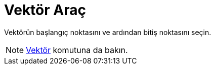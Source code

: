 = Vektör Araç
ifdef::env-github[:imagesdir: /tr/modules/ROOT/assets/images]

Vektörün başlangıç noktasını ve ardından bitiş noktasını seçin.

[NOTE]
====

xref:/commands/Vektör.adoc[Vektör] komutuna da bakın.

====
